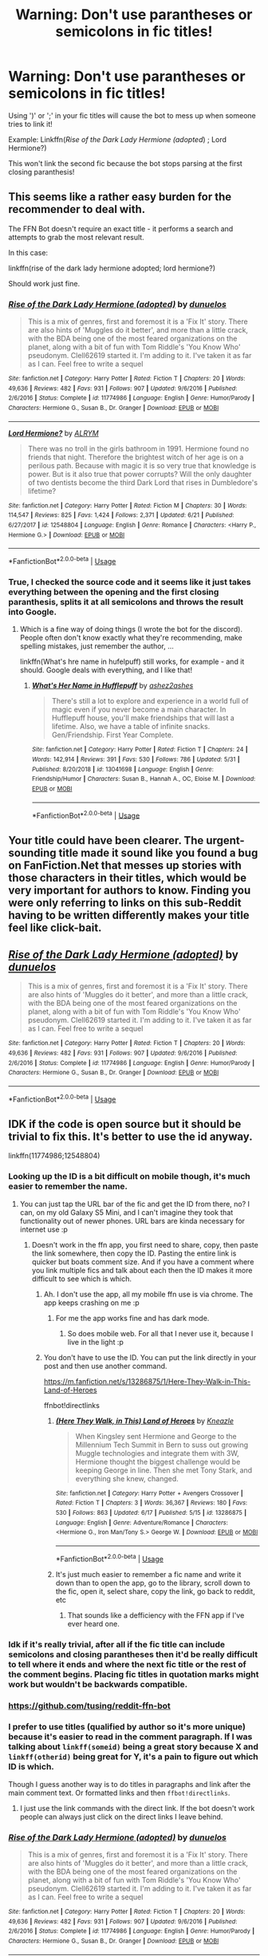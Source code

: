 #+TITLE: Warning: Don't use parantheses or semicolons in fic titles!

* Warning: Don't use parantheses or semicolons in fic titles!
:PROPERTIES:
:Author: 15_Redstones
:Score: 17
:DateUnix: 1563702493.0
:DateShort: 2019-Jul-21
:FlairText: Meta
:END:
Using ')' or ';' in your fic titles will cause the bot to mess up when someone tries to link it!

Example: Linkffn(/Rise of the Dark Lady Hermione (adopted/) ; Lord Hermione?)

This won't link the second fic because the bot stops parsing at the first closing paranthesis!


** This seems like a rather easy burden for the recommender to deal with.

The FFN Bot doesn't require an exact title - it performs a search and attempts to grab the most relevant result.

In this case:

linkffn(rise of the dark lady hermione adopted; lord hermione?)

Should work just fine.
:PROPERTIES:
:Author: FerusGrim
:Score: 15
:DateUnix: 1563714507.0
:DateShort: 2019-Jul-21
:END:

*** [[https://www.fanfiction.net/s/11774986/1/][*/Rise of the Dark Lady Hermione (adopted)/*]] by [[https://www.fanfiction.net/u/2198557/dunuelos][/dunuelos/]]

#+begin_quote
  This is a mix of genres, first and foremost it is a 'Fix It' story. There are also hints of 'Muggles do it better', and more than a little crack, with the BDA being one of the most feared organizations on the planet, along with a bit of fun with Tom Riddle's 'You Know Who' pseudonym. Clell62619 started it. I'm adding to it. I've taken it as far as I can. Feel free to write a sequel
#+end_quote

^{/Site/:} ^{fanfiction.net} ^{*|*} ^{/Category/:} ^{Harry} ^{Potter} ^{*|*} ^{/Rated/:} ^{Fiction} ^{T} ^{*|*} ^{/Chapters/:} ^{20} ^{*|*} ^{/Words/:} ^{49,636} ^{*|*} ^{/Reviews/:} ^{482} ^{*|*} ^{/Favs/:} ^{931} ^{*|*} ^{/Follows/:} ^{907} ^{*|*} ^{/Updated/:} ^{9/6/2016} ^{*|*} ^{/Published/:} ^{2/6/2016} ^{*|*} ^{/Status/:} ^{Complete} ^{*|*} ^{/id/:} ^{11774986} ^{*|*} ^{/Language/:} ^{English} ^{*|*} ^{/Genre/:} ^{Humor/Parody} ^{*|*} ^{/Characters/:} ^{Hermione} ^{G.,} ^{Susan} ^{B.,} ^{Dr.} ^{Granger} ^{*|*} ^{/Download/:} ^{[[http://www.ff2ebook.com/old/ffn-bot/index.php?id=11774986&source=ff&filetype=epub][EPUB]]} ^{or} ^{[[http://www.ff2ebook.com/old/ffn-bot/index.php?id=11774986&source=ff&filetype=mobi][MOBI]]}

--------------

[[https://www.fanfiction.net/s/12548804/1/][*/Lord Hermione?/*]] by [[https://www.fanfiction.net/u/8427977/ALRYM][/ALRYM/]]

#+begin_quote
  There was no troll in the girls bathroom in 1991. Hermione found no friends that night. Therefore the brightest witch of her age is on a perilous path. Because with magic it is so very true that knowledge is power. But is it also true that power corrupts? Will the only daughter of two dentists become the third Dark Lord that rises in Dumbledore's lifetime?
#+end_quote

^{/Site/:} ^{fanfiction.net} ^{*|*} ^{/Category/:} ^{Harry} ^{Potter} ^{*|*} ^{/Rated/:} ^{Fiction} ^{M} ^{*|*} ^{/Chapters/:} ^{30} ^{*|*} ^{/Words/:} ^{114,547} ^{*|*} ^{/Reviews/:} ^{825} ^{*|*} ^{/Favs/:} ^{1,424} ^{*|*} ^{/Follows/:} ^{2,371} ^{*|*} ^{/Updated/:} ^{6/21} ^{*|*} ^{/Published/:} ^{6/27/2017} ^{*|*} ^{/id/:} ^{12548804} ^{*|*} ^{/Language/:} ^{English} ^{*|*} ^{/Genre/:} ^{Romance} ^{*|*} ^{/Characters/:} ^{<Harry} ^{P.,} ^{Hermione} ^{G.>} ^{*|*} ^{/Download/:} ^{[[http://www.ff2ebook.com/old/ffn-bot/index.php?id=12548804&source=ff&filetype=epub][EPUB]]} ^{or} ^{[[http://www.ff2ebook.com/old/ffn-bot/index.php?id=12548804&source=ff&filetype=mobi][MOBI]]}

--------------

*FanfictionBot*^{2.0.0-beta} | [[https://github.com/tusing/reddit-ffn-bot/wiki/Usage][Usage]]
:PROPERTIES:
:Author: FanfictionBot
:Score: 1
:DateUnix: 1563714538.0
:DateShort: 2019-Jul-21
:END:


*** True, I checked the source code and it seems like it just takes everything between the opening and the first closing paranthesis, splits it at all semicolons and throws the result into Google.
:PROPERTIES:
:Author: 15_Redstones
:Score: 0
:DateUnix: 1563715797.0
:DateShort: 2019-Jul-21
:END:

**** Which is a fine way of doing things (I wrote the bot for the discord). People often don't know exactly what they're recommending, make spelling mistakes, just remember the author, ...

linkffn(What's hre name in hufelpuff) still works, for example - and it should. Google deals with everything, and I like that!
:PROPERTIES:
:Author: fflai
:Score: 8
:DateUnix: 1563728582.0
:DateShort: 2019-Jul-21
:END:

***** [[https://www.fanfiction.net/s/13041698/1/][*/What's Her Name in Hufflepuff/*]] by [[https://www.fanfiction.net/u/12472/ashez2ashes][/ashez2ashes/]]

#+begin_quote
  There's still a lot to explore and experience in a world full of magic even if you never become a main character. In Hufflepuff house, you'll make friendships that will last a lifetime. Also, we have a table of infinite snacks. Gen/Friendship. First Year Complete.
#+end_quote

^{/Site/:} ^{fanfiction.net} ^{*|*} ^{/Category/:} ^{Harry} ^{Potter} ^{*|*} ^{/Rated/:} ^{Fiction} ^{T} ^{*|*} ^{/Chapters/:} ^{24} ^{*|*} ^{/Words/:} ^{142,914} ^{*|*} ^{/Reviews/:} ^{391} ^{*|*} ^{/Favs/:} ^{530} ^{*|*} ^{/Follows/:} ^{786} ^{*|*} ^{/Updated/:} ^{5/31} ^{*|*} ^{/Published/:} ^{8/20/2018} ^{*|*} ^{/id/:} ^{13041698} ^{*|*} ^{/Language/:} ^{English} ^{*|*} ^{/Genre/:} ^{Friendship/Humor} ^{*|*} ^{/Characters/:} ^{Susan} ^{B.,} ^{Hannah} ^{A.,} ^{OC,} ^{Eloise} ^{M.} ^{*|*} ^{/Download/:} ^{[[http://www.ff2ebook.com/old/ffn-bot/index.php?id=13041698&source=ff&filetype=epub][EPUB]]} ^{or} ^{[[http://www.ff2ebook.com/old/ffn-bot/index.php?id=13041698&source=ff&filetype=mobi][MOBI]]}

--------------

*FanfictionBot*^{2.0.0-beta} | [[https://github.com/tusing/reddit-ffn-bot/wiki/Usage][Usage]]
:PROPERTIES:
:Author: FanfictionBot
:Score: 2
:DateUnix: 1563728598.0
:DateShort: 2019-Jul-21
:END:


** Your title could have been clearer. The urgent-sounding title made it sound like you found a bug on FanFiction.Net that messes up stories with those characters in their titles, which would be very important for authors to know. Finding you were only referring to links on this sub-Reddit having to be written differently makes your title feel like click-bait.
:PROPERTIES:
:Author: roryokane
:Score: 11
:DateUnix: 1563723717.0
:DateShort: 2019-Jul-21
:END:


** [[https://www.fanfiction.net/s/11774986/1/][*/Rise of the Dark Lady Hermione (adopted)/*]] by [[https://www.fanfiction.net/u/2198557/dunuelos][/dunuelos/]]

#+begin_quote
  This is a mix of genres, first and foremost it is a 'Fix It' story. There are also hints of 'Muggles do it better', and more than a little crack, with the BDA being one of the most feared organizations on the planet, along with a bit of fun with Tom Riddle's 'You Know Who' pseudonym. Clell62619 started it. I'm adding to it. I've taken it as far as I can. Feel free to write a sequel
#+end_quote

^{/Site/:} ^{fanfiction.net} ^{*|*} ^{/Category/:} ^{Harry} ^{Potter} ^{*|*} ^{/Rated/:} ^{Fiction} ^{T} ^{*|*} ^{/Chapters/:} ^{20} ^{*|*} ^{/Words/:} ^{49,636} ^{*|*} ^{/Reviews/:} ^{482} ^{*|*} ^{/Favs/:} ^{931} ^{*|*} ^{/Follows/:} ^{907} ^{*|*} ^{/Updated/:} ^{9/6/2016} ^{*|*} ^{/Published/:} ^{2/6/2016} ^{*|*} ^{/Status/:} ^{Complete} ^{*|*} ^{/id/:} ^{11774986} ^{*|*} ^{/Language/:} ^{English} ^{*|*} ^{/Genre/:} ^{Humor/Parody} ^{*|*} ^{/Characters/:} ^{Hermione} ^{G.,} ^{Susan} ^{B.,} ^{Dr.} ^{Granger} ^{*|*} ^{/Download/:} ^{[[http://www.ff2ebook.com/old/ffn-bot/index.php?id=11774986&source=ff&filetype=epub][EPUB]]} ^{or} ^{[[http://www.ff2ebook.com/old/ffn-bot/index.php?id=11774986&source=ff&filetype=mobi][MOBI]]}

--------------

*FanfictionBot*^{2.0.0-beta} | [[https://github.com/tusing/reddit-ffn-bot/wiki/Usage][Usage]]
:PROPERTIES:
:Author: FanfictionBot
:Score: 3
:DateUnix: 1563702523.0
:DateShort: 2019-Jul-21
:END:


** IDK if the code is open source but it should be trivial to fix this. It's better to use the id anyway.

linkffn(11774986;12548804)
:PROPERTIES:
:Author: RoyTellier
:Score: 5
:DateUnix: 1563704137.0
:DateShort: 2019-Jul-21
:END:

*** Looking up the ID is a bit difficult on mobile though, it's much easier to remember the name.
:PROPERTIES:
:Author: 15_Redstones
:Score: 4
:DateUnix: 1563704940.0
:DateShort: 2019-Jul-21
:END:

**** You can just tap the URL bar of the fic and get the ID from there, no? I can, on my old Galaxy S5 Mini, and I can't imagine they took that functionality out of newer phones. URL bars are kinda necessary for internet use :p
:PROPERTIES:
:Author: Ignisami
:Score: 3
:DateUnix: 1563708056.0
:DateShort: 2019-Jul-21
:END:

***** Doesn't work in the ffn app, you first need to share, copy, then paste the link somewhere, then copy the ID. Pasting the entire link is quicker but boats comment size. And if you have a comment where you link multiple fics and talk about each then the ID makes it more difficult to see which is which.
:PROPERTIES:
:Author: 15_Redstones
:Score: 2
:DateUnix: 1563709282.0
:DateShort: 2019-Jul-21
:END:

****** Ah. I don't use the app, all my mobile ffn use is via chrome. The app keeps crashing on me :p
:PROPERTIES:
:Author: Ignisami
:Score: 4
:DateUnix: 1563712414.0
:DateShort: 2019-Jul-21
:END:

******* For me the app works fine and has dark mode.
:PROPERTIES:
:Author: 15_Redstones
:Score: 2
:DateUnix: 1563712543.0
:DateShort: 2019-Jul-21
:END:

******** So does mobile web. For all that I never use it, because I live in the light :p
:PROPERTIES:
:Author: Ignisami
:Score: 2
:DateUnix: 1563715839.0
:DateShort: 2019-Jul-21
:END:


****** You don't have to use the ID. You can put the link directly in your post and then use another command.

[[https://m.fanfiction.net/s/13286875/1/Here-They-Walk-in-This-Land-of-Heroes]]

ffnbot!directlinks
:PROPERTIES:
:Author: FerusGrim
:Score: 1
:DateUnix: 1563714190.0
:DateShort: 2019-Jul-21
:END:

******* [[https://www.fanfiction.net/s/13286875/1/][*/(Here They Walk, in This) Land of Heroes/*]] by [[https://www.fanfiction.net/u/42364/Kneazle][/Kneazle/]]

#+begin_quote
  When Kingsley sent Hermione and George to the Millennium Tech Summit in Bern to suss out growing Muggle technologies and integrate them with 3W, Hermione thought the biggest challenge would be keeping George in line. Then she met Tony Stark, and everything she knew, changed.
#+end_quote

^{/Site/:} ^{fanfiction.net} ^{*|*} ^{/Category/:} ^{Harry} ^{Potter} ^{+} ^{Avengers} ^{Crossover} ^{*|*} ^{/Rated/:} ^{Fiction} ^{T} ^{*|*} ^{/Chapters/:} ^{3} ^{*|*} ^{/Words/:} ^{36,367} ^{*|*} ^{/Reviews/:} ^{180} ^{*|*} ^{/Favs/:} ^{530} ^{*|*} ^{/Follows/:} ^{863} ^{*|*} ^{/Updated/:} ^{6/17} ^{*|*} ^{/Published/:} ^{5/15} ^{*|*} ^{/id/:} ^{13286875} ^{*|*} ^{/Language/:} ^{English} ^{*|*} ^{/Genre/:} ^{Adventure/Romance} ^{*|*} ^{/Characters/:} ^{<Hermione} ^{G.,} ^{Iron} ^{Man/Tony} ^{S.>} ^{George} ^{W.} ^{*|*} ^{/Download/:} ^{[[http://www.ff2ebook.com/old/ffn-bot/index.php?id=13286875&source=ff&filetype=epub][EPUB]]} ^{or} ^{[[http://www.ff2ebook.com/old/ffn-bot/index.php?id=13286875&source=ff&filetype=mobi][MOBI]]}

--------------

*FanfictionBot*^{2.0.0-beta} | [[https://github.com/tusing/reddit-ffn-bot/wiki/Usage][Usage]]
:PROPERTIES:
:Author: FanfictionBot
:Score: 1
:DateUnix: 1563714201.0
:DateShort: 2019-Jul-21
:END:


******* It's just much easier to remember a fic name and write it down than to open the app, go to the library, scroll down to the fic, open it, select share, copy the link, go back to reddit, etc
:PROPERTIES:
:Author: 15_Redstones
:Score: 1
:DateUnix: 1563714346.0
:DateShort: 2019-Jul-21
:END:

******** That sounds like a defficiency with the FFN app if I've ever heard one.
:PROPERTIES:
:Author: FerusGrim
:Score: 4
:DateUnix: 1563714422.0
:DateShort: 2019-Jul-21
:END:


*** Idk if it's really trivial, after all if the fic title can include semicolons and closing parantheses then it'd be really difficult to tell where it ends and where the next fic title or the rest of the comment begins. Placing fic titles in quotation marks might work but wouldn't be backwards compatible.
:PROPERTIES:
:Author: 15_Redstones
:Score: 3
:DateUnix: 1563709399.0
:DateShort: 2019-Jul-21
:END:


*** [[https://github.com/tusing/reddit-ffn-bot]]
:PROPERTIES:
:Author: g4rretc
:Score: 2
:DateUnix: 1563704352.0
:DateShort: 2019-Jul-21
:END:


*** I prefer to use titles (qualified by author so it's more unique) because it's easier to read in the comment paragraph. If I was talking about =linkff(someid)= being a great story because X and =linkff(otherid)= being great for Y, it's a pain to figure out which ID is which.

Though I guess another way is to do titles in paragraphs and link after the main comment text. Or formatted links and then =ffbot!directlinks=.
:PROPERTIES:
:Author: ElusiveGuy
:Score: 1
:DateUnix: 1563758777.0
:DateShort: 2019-Jul-22
:END:

**** I just use the link commands with the direct link. If the bot doesn't work people can always just click on the direct links I leave behind.
:PROPERTIES:
:Author: hamoboy
:Score: 1
:DateUnix: 1563823050.0
:DateShort: 2019-Jul-22
:END:


*** [[https://www.fanfiction.net/s/11774986/1/][*/Rise of the Dark Lady Hermione (adopted)/*]] by [[https://www.fanfiction.net/u/2198557/dunuelos][/dunuelos/]]

#+begin_quote
  This is a mix of genres, first and foremost it is a 'Fix It' story. There are also hints of 'Muggles do it better', and more than a little crack, with the BDA being one of the most feared organizations on the planet, along with a bit of fun with Tom Riddle's 'You Know Who' pseudonym. Clell62619 started it. I'm adding to it. I've taken it as far as I can. Feel free to write a sequel
#+end_quote

^{/Site/:} ^{fanfiction.net} ^{*|*} ^{/Category/:} ^{Harry} ^{Potter} ^{*|*} ^{/Rated/:} ^{Fiction} ^{T} ^{*|*} ^{/Chapters/:} ^{20} ^{*|*} ^{/Words/:} ^{49,636} ^{*|*} ^{/Reviews/:} ^{482} ^{*|*} ^{/Favs/:} ^{931} ^{*|*} ^{/Follows/:} ^{907} ^{*|*} ^{/Updated/:} ^{9/6/2016} ^{*|*} ^{/Published/:} ^{2/6/2016} ^{*|*} ^{/Status/:} ^{Complete} ^{*|*} ^{/id/:} ^{11774986} ^{*|*} ^{/Language/:} ^{English} ^{*|*} ^{/Genre/:} ^{Humor/Parody} ^{*|*} ^{/Characters/:} ^{Hermione} ^{G.,} ^{Susan} ^{B.,} ^{Dr.} ^{Granger} ^{*|*} ^{/Download/:} ^{[[http://www.ff2ebook.com/old/ffn-bot/index.php?id=11774986&source=ff&filetype=epub][EPUB]]} ^{or} ^{[[http://www.ff2ebook.com/old/ffn-bot/index.php?id=11774986&source=ff&filetype=mobi][MOBI]]}

--------------

[[https://www.fanfiction.net/s/12548804/1/][*/Lord Hermione?/*]] by [[https://www.fanfiction.net/u/8427977/ALRYM][/ALRYM/]]

#+begin_quote
  There was no troll in the girls bathroom in 1991. Hermione found no friends that night. Therefore the brightest witch of her age is on a perilous path. Because with magic it is so very true that knowledge is power. But is it also true that power corrupts? Will the only daughter of two dentists become the third Dark Lord that rises in Dumbledore's lifetime?
#+end_quote

^{/Site/:} ^{fanfiction.net} ^{*|*} ^{/Category/:} ^{Harry} ^{Potter} ^{*|*} ^{/Rated/:} ^{Fiction} ^{M} ^{*|*} ^{/Chapters/:} ^{30} ^{*|*} ^{/Words/:} ^{114,547} ^{*|*} ^{/Reviews/:} ^{825} ^{*|*} ^{/Favs/:} ^{1,424} ^{*|*} ^{/Follows/:} ^{2,371} ^{*|*} ^{/Updated/:} ^{6/21} ^{*|*} ^{/Published/:} ^{6/27/2017} ^{*|*} ^{/id/:} ^{12548804} ^{*|*} ^{/Language/:} ^{English} ^{*|*} ^{/Genre/:} ^{Romance} ^{*|*} ^{/Characters/:} ^{<Harry} ^{P.,} ^{Hermione} ^{G.>} ^{*|*} ^{/Download/:} ^{[[http://www.ff2ebook.com/old/ffn-bot/index.php?id=12548804&source=ff&filetype=epub][EPUB]]} ^{or} ^{[[http://www.ff2ebook.com/old/ffn-bot/index.php?id=12548804&source=ff&filetype=mobi][MOBI]]}

--------------

*FanfictionBot*^{2.0.0-beta} | [[https://github.com/tusing/reddit-ffn-bot/wiki/Usage][Usage]]
:PROPERTIES:
:Author: FanfictionBot
:Score: 0
:DateUnix: 1563704147.0
:DateShort: 2019-Jul-21
:END:


** And this is why you don't use the fic title. Not to mention how there could be more than one fic with the same title issue
:PROPERTIES:
:Author: TGotAReddit
:Score: 2
:DateUnix: 1563755400.0
:DateShort: 2019-Jul-22
:END:
